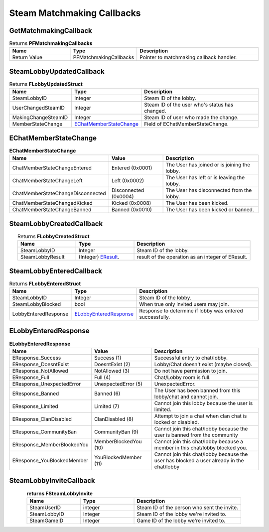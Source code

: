 ************
Steam Matchmaking Callbacks
************
GetMatchmakingCallback
=====================
.. centered:: Get reference to Matchmaking Callback Object to assign callback events.

.. image:: Images/Matchmaking/GetMatchmakingCallback.jpg
	:width: 600px
	:height: 350px
	:align: center

.. list-table:: Returns **PFMatchmakingCallbacks**
   :widths: 25 25 50
   :header-rows: 1
   :align: center

   * - Name
     - Type
     - Description

   * - Return Value
     - PFMatchmakingCallbacks
     - Pointer to matchmaking callback handler.

SteamLobbyUpdatedCallback
==================
.. centered:: The lobby room state has changed, usually sent when a user has joined or leaves the lobby.

.. image:: Images/Matchmaking/SteamLobbyUpdated.jpg
	:width: 600px
	:height: 350px
	:align: center


.. list-table:: Returns **FLobbyUpdatedStruct**
   :widths: 25 25 50
   :header-rows: 1
   :align: center

   * - Name
     - Type
     - Description

   * - SteamLobbyID
     - Integer
     - Steam ID of the lobby.

   * - UserChangedSteamID
     - Integer
     - Steam ID of the user who's status has changed.

   * - MakingChangeSteamID
     - Integer
     - Steam ID of user who made the change.

   * - MemberStateChange
     - `EChatMemberStateChange <#echatmemberstatechange>`__
     - Field of EChatMemberStateChange.

EChatMemberStateChange
======================

.. image:: Images/Matchmaking/EChatMemberStateChange.jpg
	:width: 600px
	:height: 350px
	:align: center

.. list-table:: **EChatMemberStateChange**
   :widths: 25 25 50
   :header-rows: 1
   :align: center

   * - Name
     - Value
     - Description

   * - ChatMemberStateChangeEntered
     - Entered (0x0001)
     - The User has joined or is joining the lobby.

   * - ChatMemberStateChangeLeft
     - Left (0x0002)
     - The User has left or is leaving the lobby.

   * - ChatMemberStateChangeDisconnected
     - Disconnected (0x0004)
     - The User has disconnected from the lobby.

   * - ChatMemberStateChangedKicked
     - Kicked (0x0008)
     - The User has been kicked.

   * - ChatMemberStateChangeBanned
     - Banned (0x0010)
     - The User has been kicked or banned.


SteamLobbyCreatedCallback
==================
.. centered:: Result of a request to create a Lobby. Lobby has been joined and is ready for use at this point.

.. image:: Images/Matchmaking/SteamLobbyCreated.jpg
	:width: 600px
	:height: 350px
	:align: center


.. list-table:: Returns **FLobbyCreatedStruct**
   :widths: 25 25 50
   :header-rows: 1
   :align: center

   * - Name
     - Type
     - Description

   * - SteamLobbyID
     - Integer
     - Steam ID of the lobby.

   * - SteamLobbyResult
     - (Integer) `EResult`_.
     - result of the operation as an integer of EResult.


.. _EResult: https://partner.steamgames.com/doc/api/steam_api#EResult

SteamLobbyEnteredCallback
==================
.. centered:: Result of entering a lobby.

.. image:: Images/Matchmaking/SteamLobbyEntered.jpg
	:width: 600px
	:height: 350px
	:align: center

.. list-table:: Returns **FLobbyEnteredStruct**
   :widths: 25 25 50
   :header-rows: 1
   :align: center

   * - Name
     - Type
     - Description

   * - SteamLobbyID
     - Integer
     - Steam ID of the lobby.

   * - SteamLobbyBlocked
     - bool
     - When true only invited users may join.


   * - LobbyEnteredResponse
     - `ELobbyEnteredResponse <#elobbyenteredresponse>`__
     - Response to determine if lobby was entered successfully.

ELobbyEnteredResponse
======================

.. image:: Images/Matchmaking/ELobbyEnteredResponse.jpg
	:width: 600px
	:height: 350px
	:align: center

.. list-table:: **ELobbyEnteredResponse**
   :widths: 25 25 50
   :header-rows: 1
   :align: center

   * - Name
     - Value
     - Description

   * - EResponse_Success
     - Success (1)
     - Successful entry to chat/lobby.

   * - EResponse_DoesntExist
     - DoesntExist (2)
     - Lobby/Chat doesn't exist (maybe closed).

   * - EResponse_NotAllowed
     - NotAllowed (3)
     - Do not have permission to join.

   * - EResponse_Full
     - Full (4)
     - Chat/Lobby room is full.

   * - EResponse_UnexpectedError
     - UnexpectedError (5)
     - UnexpectedError.

   * - EResponse_Banned
     - Banned (6)
     - The User has been banned from this lobby/chat and cannot join.

   * - EResponse_Limited
     - Limited (7)
     - Cannot join this lobby because the user is limited.

   * - EResponse_ClanDisabled
     - ClanDisabled (8)
     - Attempt to join a chat when clan chat is locked or disabled.

   * - EResponse_CommunityBan
     - CommunityBan (9)
     - Cannot join this chat/lobby because the user is banned from the community

   * - EResponse_MemberBlockedYou
     - MemberBlockedYou (10)
     - Cannot join this chat/lobby because a member in this chat/lobby blocked you.

   * - EResponse_YouBlockedMember
     - YouBlockedMember (11)
     - Cannot join this chat/lobby because the user has blocked a user already in the chat/lobby

SteamLobbyInviteCallback
==================

.. centered:: When an invite to join a lobby has been recieved.

.. image:: Images/Matchmaking/SteamLobbyInvite.jpg
	:width: 600px
	:height: 350px
	:align: center

.. list-table:: **returns FSteamLobbyInvite**
   :widths: 25 25 50
   :header-rows: 1
   :align: center

   * - Name
     - Type
     - Description

   * - SteamUserID
     - integer
     - Steam ID of the person who sent the invite.

   * - SteamLobbyID
     - Integer
     - Steam ID of the lobby we're invited to.

   * - SteamGameID
     - Integer
     - Game ID of the lobby we're invited to.